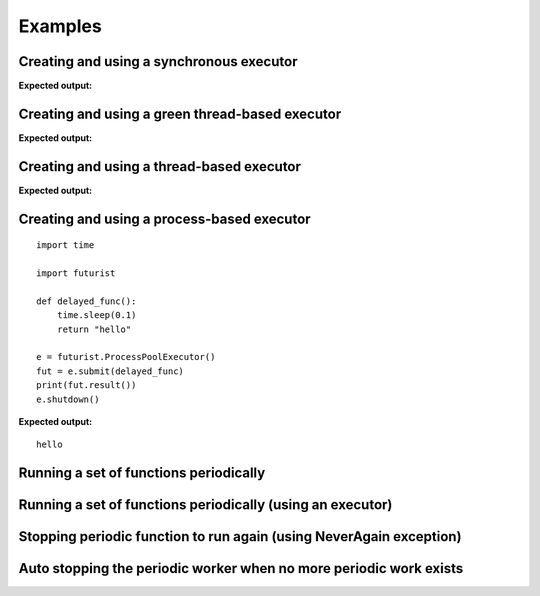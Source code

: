 ========
Examples
========

-----------------------------------------
Creating and using a synchronous executor
-----------------------------------------

.. testcode::

    # NOTE: enable printing timestamp for additional data

    import sys
    import futurist
    import eventlet

    def delayed_func():
        print("started")
        eventlet.sleep(3)
        print("done")

    #print(datetime.datetime.now().strftime("%Y-%m-%d %H:%M:%S"))
    e = futurist.SynchronousExecutor()
    fut = e.submit(delayed_func)
    eventlet.sleep(1)
    print("Hello")
    eventlet.sleep(1)
    e.shutdown()
    #print(datetime.datetime.now().strftime("%Y-%m-%d %H:%M:%S"))

**Expected output:**

.. testoutput::

    started
    done
    Hello

------------------------------------------------
Creating and using a green thread-based executor
------------------------------------------------

.. testcode::

    # NOTE: enable printing timestamp for additional data

    import sys
    import futurist
    import eventlet

    def delayed_func():
        print("started")
        eventlet.sleep(3)
        print("done")

    #print(datetime.datetime.now().strftime("%Y-%m-%d %H:%M:%S"))
    e = futurist.GreenThreadPoolExecutor()
    fut = e.submit(delayed_func)
    eventlet.sleep(1)
    print("Hello")
    eventlet.sleep(1)
    e.shutdown()
    #print(datetime.datetime.now().strftime("%Y-%m-%d %H:%M:%S"))

**Expected output:**

.. testoutput::

    started
    Hello
    done


------------------------------------------
Creating and using a thread-based executor
------------------------------------------

.. testcode::

    import time

    import futurist

    def delayed_func():
        time.sleep(0.1)
        return "hello"

    e = futurist.ThreadPoolExecutor()
    fut = e.submit(delayed_func)
    print(fut.result())
    e.shutdown()

**Expected output:**

.. testoutput::

    hello

-------------------------------------------
Creating and using a process-based executor
-------------------------------------------

::

    import time

    import futurist

    def delayed_func():
        time.sleep(0.1)
        return "hello"

    e = futurist.ProcessPoolExecutor()
    fut = e.submit(delayed_func)
    print(fut.result())
    e.shutdown()

**Expected output:**

::

    hello

---------------------------------------
Running a set of functions periodically
---------------------------------------

.. testcode::

    import futurist
    from futurist import periodics

    import time
    import threading


    @periodics.periodic(1)
    def every_one(started_at):
        print("1: %s" % (time.time() - started_at))


    @periodics.periodic(2)
    def every_two(started_at):
        print("2: %s" % (time.time() - started_at))


    @periodics.periodic(4)
    def every_four(started_at):
        print("4: %s" % (time.time() - started_at))


    @periodics.periodic(6)
    def every_six(started_at):
        print("6: %s" % (time.time() - started_at))


    started_at = time.time()
    callables = [
        # The function to run + any automatically provided positional and
        # keyword arguments to provide to it everytime it is activated.
        (every_one, (started_at,), {}),
        (every_two, (started_at,), {}),
        (every_four, (started_at,), {}),
        (every_six, (started_at,), {}),
    ]
    w = periodics.PeriodicWorker(callables)

    # In this example we will run the periodic functions using a thread, it
    # is also possible to just call the w.start() method directly if you do
    # not mind blocking up the current program.
    t = threading.Thread(target=w.start)
    t.daemon = True
    t.start()

    # Run for 10 seconds and then stop.
    while (time.time() - started_at) <= 10:
        time.sleep(0.1)
    w.stop()
    w.wait()
    t.join()

.. testoutput::
    :hide:

    ...

-----------------------------------------------------------
Running a set of functions periodically (using an executor)
-----------------------------------------------------------

.. testcode::

    import futurist
    from futurist import periodics

    import time
    import threading


    @periodics.periodic(1)
    def every_one(started_at):
        print("1: %s" % (time.time() - started_at))
        time.sleep(0.5)


    @periodics.periodic(2)
    def every_two(started_at):
        print("2: %s" % (time.time() - started_at))
        time.sleep(1)


    @periodics.periodic(4)
    def every_four(started_at):
        print("4: %s" % (time.time() - started_at))
        time.sleep(2)


    @periodics.periodic(6)
    def every_six(started_at):
        print("6: %s" % (time.time() - started_at))
        time.sleep(3)


    started_at = time.time()
    callables = [
        # The function to run + any automatically provided positional and
        # keyword arguments to provide to it everytime it is activated.
        (every_one, (started_at,), {}),
        (every_two, (started_at,), {}),
        (every_four, (started_at,), {}),
        (every_six, (started_at,), {}),
    ]

    # To avoid getting blocked up by slow periodic functions we can also
    # provide a executor pool to make sure that slow functions only block
    # up a thread (or green thread), instead of blocking other periodic
    # functions that need to be scheduled to run.
    executor_factory = lambda: futurist.ThreadPoolExecutor(max_workers=2)
    w = periodics.PeriodicWorker(callables, executor_factory=executor_factory)

    # In this example we will run the periodic functions using a thread, it
    # is also possible to just call the w.start() method directly if you do
    # not mind blocking up the current program.
    t = threading.Thread(target=w.start)
    t.daemon = True
    t.start()

    # Run for 10 seconds and then stop.
    while (time.time() - started_at) <= 10:
        time.sleep(0.1)
    w.stop()
    w.wait()
    t.join()

.. testoutput::
    :hide:

    ...

--------------------------------------------------------------------
Stopping periodic function to run again (using NeverAgain exception)
--------------------------------------------------------------------

.. testcode::

    import futurist
    from futurist import periodics

    import time
    import threading


    @periodics.periodic(1)
    def run_only_once(started_at):
        print("1: %s" % (time.time() - started_at))
        raise periodics.NeverAgain("No need to run again after first run !!")


    @periodics.periodic(1)
    def keep_running(started_at):
        print("2: %s" % (time.time() - started_at))


    started_at = time.time()
    callables = [
        # The function to run + any automatically provided positional and
        # keyword arguments to provide to it everytime it is activated.
        (run_only_once, (started_at,), {}),
        (keep_running, (started_at,), {}),
    ]
    w = periodics.PeriodicWorker(callables)

    # In this example we will run the periodic functions using a thread, it
    # is also possible to just call the w.start() method directly if you do
    # not mind blocking up the current program.
    t = threading.Thread(target=w.start)
    t.daemon = True
    t.start()

    # Run for 10 seconds and then stop.
    while (time.time() - started_at) <= 10:
        time.sleep(0.1)
    w.stop()
    w.wait()
    t.join()

.. testoutput::
    :hide:

    ...

-------------------------------------------------------------------
Auto stopping the periodic worker when no more periodic work exists
-------------------------------------------------------------------

.. testcode::

    import futurist
    from futurist import periodics

    import time
    import threading


    @periodics.periodic(1)
    def run_only_once(started_at):
        print("1: %s" % (time.time() - started_at))
        raise periodics.NeverAgain("No need to run again after first run !!")


    @periodics.periodic(2)
    def run_for_some_time(started_at):
        print("2: %s" % (time.time() - started_at))
        if (time.time() - started_at) > 5:
            raise periodics.NeverAgain("No need to run again !!")


    started_at = time.time()
    callables = [
        # The function to run + any automatically provided positional and
        # keyword arguments to provide to it everytime it is activated.
        (run_only_once, (started_at,), {}),
        (run_for_some_time, (started_at,), {}),
    ]
    w = periodics.PeriodicWorker(callables)

    # In this example we will run the periodic functions using a thread, it
    # is also possible to just call the w.start() method directly if you do
    # not mind blocking up the current program.
    t = threading.Thread(target=w.start, kwargs={'auto_stop_when_empty': True})
    t.daemon = True
    t.start()

    # Run for 10 seconds and then check to find out that it had
    # already stooped.
    while (time.time() - started_at) <= 10:
        time.sleep(0.1)
    print(w.pformat())
    t.join()

.. testoutput::
    :hide:

    ...
